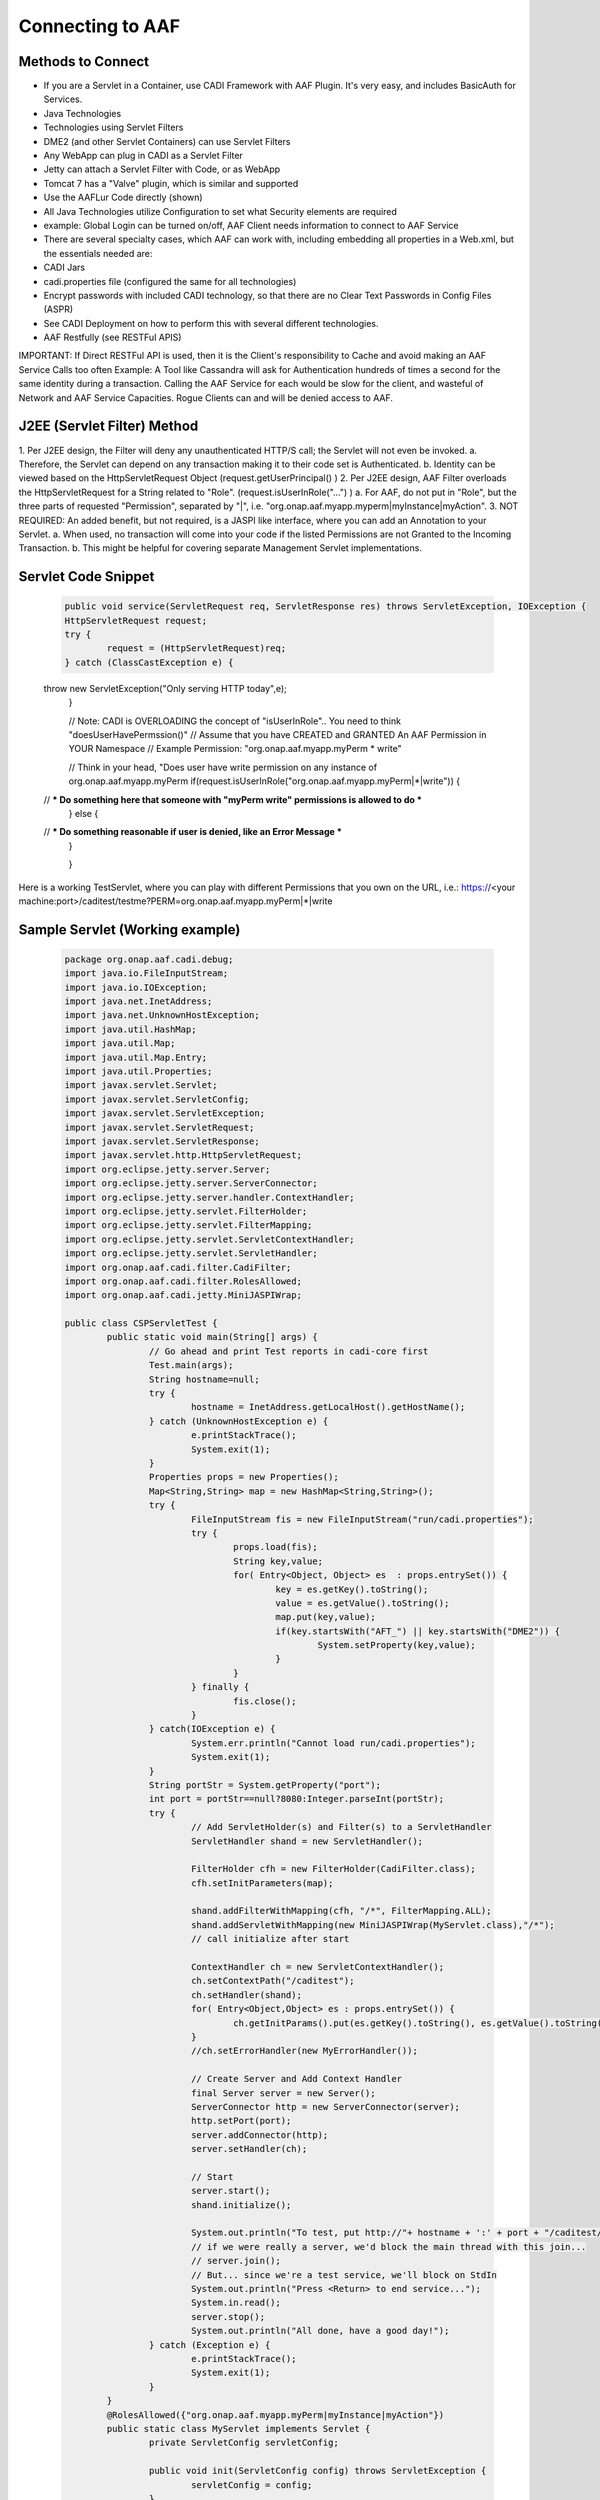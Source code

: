 =================
Connecting to AAF
=================

Methods to Connect
==================

-	If you are a Servlet in a Container, use CADI Framework with AAF Plugin.  It's very easy, and includes BasicAuth for Services.
-	Java Technologies
-	Technologies using Servlet Filters
-	DME2 (and other Servlet Containers) can use Servlet Filters
-	Any WebApp can plug in CADI as a Servlet Filter
-	Jetty can attach a Servlet Filter with Code, or as WebApp
-	Tomcat 7 has a "Valve" plugin, which is similar and supported
-	Use the AAFLur Code directly (shown)
-	All Java Technologies utilize Configuration to set what Security elements are required
-	example: Global Login can be turned on/off, AAF Client needs information to connect to AAF Service
-	There are several specialty cases, which AAF can work with, including embedding all properties in a Web.xml, but the essentials needed are:
-	CADI Jars
-	cadi.properties file (configured the same for all technologies)
-	Encrypt passwords with included CADI technology, so that there are no Clear Text Passwords in Config Files (ASPR)
-	See CADI Deployment on how to perform this with several different technologies.
-	AAF Restfully (see RESTFul APIS)

IMPORTANT: If Direct RESTFul API is used, then it is the Client's responsibility to Cache and avoid making an AAF Service Calls too often
Example: A Tool like Cassandra will ask for Authentication hundreds of times a second for the same identity during a transaction.  Calling the AAF Service for each would be slow for the client, and wasteful of Network and AAF Service Capacities.
Rogue Clients can and will be denied access to AAF.


J2EE (Servlet Filter) Method
============================

1.	Per J2EE design, the Filter will deny any unauthenticated HTTP/S call; the Servlet will not even be invoked.
a.	Therefore, the Servlet can depend on any transaction making it to their code set is Authenticated.
b.	Identity can be viewed based on the HttpServletRequest Object (request.getUserPrincipal() )
2.	Per J2EE design, AAF Filter overloads the HttpServletRequest for a String related to "Role".  (request.isUserInRole("...") )
a.	For AAF, do not put in "Role", but the three parts of requested "Permission", separated by "|", i.e.  "org.onap.aaf.myapp.myperm|myInstance|myAction".
3.	NOT REQUIRED: An added benefit, but not required, is a JASPI like interface, where you can add an Annotation to your Servlet.
a.	When used, no transaction will come into your code if the listed Permissions are not Granted to the Incoming Transaction.
b.	This might be helpful for covering separate Management Servlet implementations.



Servlet Code Snippet
=========================

	.. code:: bash

		public void service(ServletRequest req, ServletResponse res) throws ServletException, IOException {
		HttpServletRequest request;
		try {
			request = (HttpServletRequest)req;
		} catch (ClassCastException e) {
        throw new ServletException("Only serving HTTP today",e);
		}

		// Note: CADI is OVERLOADING the concept of "isUserInRole".. You need to think "doesUserHavePermssion()"
		// Assume that you have CREATED and GRANTED An AAF Permission in YOUR Namespace
		// Example Permission:   "org.onap.aaf.myapp.myPerm * write"

		// Think in your head, "Does user have write permission on any instance of org.onap.aaf.myapp.myPerm
		if(request.isUserInRole("org.onap.aaf.myapp.myPerm|*|write")) {
        // *** Do something here that someone with "myPerm write" permissions is allowed to do ***
		} else {
        // *** Do something reasonable if user is denied, like an Error Message ***
		}

		}

Here is a working TestServlet, where you can play with different Permissions that you own on the URL, i.e.:
https://<your machine:port>/caditest/testme?PERM=org.onap.aaf.myapp.myPerm|*|write

Sample Servlet (Working example)
================================

	.. code:: java

		package org.onap.aaf.cadi.debug;
		import java.io.FileInputStream;
		import java.io.IOException;
		import java.net.InetAddress;
		import java.net.UnknownHostException;
		import java.util.HashMap;
		import java.util.Map;
		import java.util.Map.Entry;
		import java.util.Properties;
		import javax.servlet.Servlet;
		import javax.servlet.ServletConfig;
		import javax.servlet.ServletException;
		import javax.servlet.ServletRequest;
		import javax.servlet.ServletResponse;
		import javax.servlet.http.HttpServletRequest;
		import org.eclipse.jetty.server.Server;
		import org.eclipse.jetty.server.ServerConnector;
		import org.eclipse.jetty.server.handler.ContextHandler;
		import org.eclipse.jetty.servlet.FilterHolder;
		import org.eclipse.jetty.servlet.FilterMapping;
		import org.eclipse.jetty.servlet.ServletContextHandler;
		import org.eclipse.jetty.servlet.ServletHandler;
		import org.onap.aaf.cadi.filter.CadiFilter;
		import org.onap.aaf.cadi.filter.RolesAllowed;
		import org.onap.aaf.cadi.jetty.MiniJASPIWrap;

		public class CSPServletTest {
			public static void main(String[] args) {
				// Go ahead and print Test reports in cadi-core first
				Test.main(args);
				String hostname=null;
				try {
					hostname = InetAddress.getLocalHost().getHostName();
				} catch (UnknownHostException e) {
					e.printStackTrace();
					System.exit(1);
				}
				Properties props = new Properties();
				Map<String,String> map = new HashMap<String,String>();
				try {
					FileInputStream fis = new FileInputStream("run/cadi.properties");
					try {
						props.load(fis);
						String key,value;
						for( Entry<Object, Object> es  : props.entrySet()) {
							key = es.getKey().toString();
							value = es.getValue().toString();
							map.put(key,value);
							if(key.startsWith("AFT_") || key.startsWith("DME2")) {
								System.setProperty(key,value);
							}
						}
					} finally {
						fis.close();
					}
				} catch(IOException e) {
					System.err.println("Cannot load run/cadi.properties");
					System.exit(1);
				}
				String portStr = System.getProperty("port");
				int port = portStr==null?8080:Integer.parseInt(portStr);
				try {
					// Add ServletHolder(s) and Filter(s) to a ServletHandler
					ServletHandler shand = new ServletHandler();

					FilterHolder cfh = new FilterHolder(CadiFilter.class);
					cfh.setInitParameters(map);

					shand.addFilterWithMapping(cfh, "/*", FilterMapping.ALL);
					shand.addServletWithMapping(new MiniJASPIWrap(MyServlet.class),"/*");
					// call initialize after start

					ContextHandler ch = new ServletContextHandler();
					ch.setContextPath("/caditest");
					ch.setHandler(shand);
					for( Entry<Object,Object> es : props.entrySet()) {
						ch.getInitParams().put(es.getKey().toString(), es.getValue().toString());
					}
					//ch.setErrorHandler(new MyErrorHandler());

					// Create Server and Add Context Handler
					final Server server = new Server();
					ServerConnector http = new ServerConnector(server);
					http.setPort(port);
					server.addConnector(http);
					server.setHandler(ch);

					// Start
					server.start();
					shand.initialize();

					System.out.println("To test, put http://"+ hostname + ':' + port + "/caditest/testme in a browser or 'curl'");
					// if we were really a server, we'd block the main thread with this join...
					// server.join();
					// But... since we're a test service, we'll block on StdIn
					System.out.println("Press <Return> to end service...");
					System.in.read();
					server.stop();
					System.out.println("All done, have a good day!");
				} catch (Exception e) {
					e.printStackTrace();
					System.exit(1);
				}
			}
			@RolesAllowed({"org.onap.aaf.myapp.myPerm|myInstance|myAction"})
			public static class MyServlet implements Servlet {
				private ServletConfig servletConfig;

				public void init(ServletConfig config) throws ServletException {
					servletConfig = config;
				}

				public ServletConfig getServletConfig() {
					return servletConfig;
				}

				public void service(ServletRequest req, ServletResponse res) throws ServletException, IOException {
					HttpServletRequest request;
					try {
						request = (HttpServletRequest)req;
					} catch (ClassCastException e) {
						throw new ServletException("Only serving HTTP today",e);
					}

					res.getOutputStream().print("<html><header><title>CSP Servlet Test</title></header><body><h1>You're good to go!</h1><pre>" +
							request.getUserPrincipal());

					String perm = request.getParameter("PERM");
					if(perm!=null)
						if(request.isUserInRole(perm)) {
							if(perm.indexOf('|')<0)
								res.getOutputStream().print("\nCongrats!, You are in Role " + perm);
							  else
								res.getOutputStream().print("\nCongrats!, You have Permission " + perm);
						} else {
							if(perm.indexOf('|')<0)
								res.getOutputStream().print("\nSorry, you are NOT in Role " + perm);
							  else
								res.getOutputStream().print("\nSorry, you do NOT have Permission " + perm);
						}

					res.getOutputStream().print("</pre></body></html>");

				}

				public String getServletInfo() {
					return "MyServlet";
				}

				public void destroy() {
				}
			}
		}

Java Direct (AAFLur) Method
===========================
The AAFLur is the exact component used within all the Plugins mentioned above.  It is written so that it can be called standalone as well, see the Example as follows
package org.onap.aaf.example;

	.. code:: bash

		import java.util.ArrayList;
		import java.util.List;
		import java.util.Properties;

		import org.onap.aaf.cadi.Access;
		import org.onap.aaf.cadi.Permission;
		import org.onap.aaf.cadi.aaf.v2_0.AAFAuthn;
		import org.onap.aaf.cadi.aaf.v2_0.AAFCon;
		import org.onap.aaf.cadi.aaf.v2_0.AAFLurPerm;
		import org.onap.aaf.cadi.config.Config;
		import org.onap.aaf.cadi.lur.aaf.AAFPermission;
		import org.onap.aaf.cadi.lur.aaf.test.TestAccess;

		public class ExamplePerm2_0 {
			public static void main(String args[]) {
				// Normally, these should be set in environment.  Setting here for clarity
				Properties props = System.getProperties();
				props.setProperty("AFT_LATITUDE", "32.780140");
				props.setProperty("AFT_LONGITUDE", "-96.800451");
				props.setProperty("AFT_ENVIRONMENT", "AFTUAT");
				props.setProperty(Config.AAF_URL,
				"https://DME2RESOLVE/service=org.onap.aaf.authz.AuthorizationService/version=2.0/envContext=TEST/routeOffer=BAU_SE"
						);
				props.setProperty(Config.AAF_USER_EXPIRES,Integer.toString(5*60000));	// 5 minutes for found items to live in cache
				props.setProperty(Config.AAF_HIGH_COUNT,Integer.toString(400));		// Maximum number of items in Cache);
				props.setProperty(Config.CADI_KEYFILE,"keyfile"); //Note: Be sure to generate with java -jar <cadi_path>/lib/cadi-core*.jar keygen keyfile
		//		props.setProperty("DME2_EP_REGISTRY_CLASS","DME2FS");
		//		props.setProperty("AFT_DME2_EP_REGISTRY_FS_DIR","../../authz/dme2reg");


				// Link or reuse to your Logging mechanism
				Access myAccess = new TestAccess(); //

				//
				try {
					AAFCon<?> con = new AAFConDME2(myAccess);

					// AAFLur has pool of DME clients as needed, and Caches Client lookups
					AAFLurPerm aafLur = con.newLur();
					// Note: If you need both Authn and Authz construct the following:
					AAFAuthn<?> aafAuthn = con.newAuthn(aafLur);

					// Do not set Mech ID until after you construct AAFAuthn,
					// because we initiate  "401" info to determine the Realm of
					// of the service we're after.
					con.basicAuth("xxxx@aaf.abc.com", "XXXXXX");

					try {

						// Normally, you obtain Principal from Authentication System.
						// For J2EE, you can ask the HttpServletRequest for getUserPrincipal()
						// If you use CADI as Authenticator, it will get you these Principals from
						// CSP or BasicAuth mechanisms.
						String id = "xxxx@aaf.abc.com"; //"cluster_admin@gridcore.abc.com";

						// If Validate succeeds, you will get a Null, otherwise, you will a String for the reason.
						String ok = aafAuthn.validate(id, "XXXXXX");
						if(ok!=null)System.out.println(ok);

						ok = aafAuthn.validate(id, "wrongPass");
						if(ok!=null)System.out.println(ok);


						// AAF Style permissions are in the form
						// Type, Instance, Action
						AAFPermission perm = new AAFPermission("org.onap.aaf.grid.core.coh",":dev_cluster", "WRITE");

						// Now you can ask the LUR (Local Representative of the User Repository about Authorization
						// With CADI, in J2EE, you can call isUserInRole("org.onap.aaf.mygroup|mytype|write") on the Request Object
						// instead of creating your own LUR
						System.out.println("Does " + id + " have " + perm);
						if(aafLur.fish(id, perm)) {
							System.out.println("Yes, you have permission");
						} else {
							System.out.println("No, you don't have permission");
						}

						System.out.println("Does Bogus have " + perm);
						if(aafLur.fish("Bogus", perm)) {
							System.out.println("Yes, you have permission");
						} else {
							System.out.println("No, you don't have permission");
						}

						// Or you can all for all the Permissions available
						List<Permission> perms = new ArrayList<Permission>();

						aafLur.fishAll(id,perms);
						for(Permission prm : perms) {
							System.out.println(prm.getKey());
						}

						// It might be helpful in some cases to clear the User's identity from the Cache
						aafLur.remove(id);
					} finally {
						aafLur.destroy();
					}
				} catch (Exception e) {
					e.printStackTrace();
				}

			}
		}

There are two current AAF Lurs which you can utilize:
-	Org.onap.aaf.cadi.aaf.v2_0.AAFLurPerm is the default, and will fish based on the Three-fold "Permission" standard in AAF
To run this code, you will need from a SWM deployment (org.onap.aaf.cadi:cadi, then soft link to jars needed):
-	cadi-core-<version>.jar
-	cadi-aaf-<version>-full.jar
or by Maven
<dependency>
<groupId>org.onap.aaf.cadi</groupId>
<artifactId>cadi-aaf</artifactId>
<version>THE_LATEST_VERSION</version>
<classifier>full</classifier>
</dependency>
If you need the Java Client definitions only,

   Also needed are the DME2 Client libraries:
-	dme2-<version>.jar
-	discovery-clt-<version>.jar
